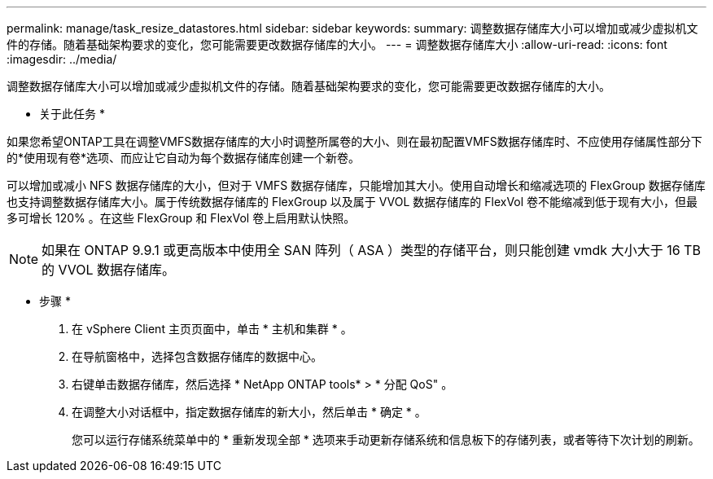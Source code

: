 ---
permalink: manage/task_resize_datastores.html 
sidebar: sidebar 
keywords:  
summary: 调整数据存储库大小可以增加或减少虚拟机文件的存储。随着基础架构要求的变化，您可能需要更改数据存储库的大小。 
---
= 调整数据存储库大小
:allow-uri-read: 
:icons: font
:imagesdir: ../media/


[role="lead"]
调整数据存储库大小可以增加或减少虚拟机文件的存储。随着基础架构要求的变化，您可能需要更改数据存储库的大小。

* 关于此任务 *

如果您希望ONTAP工具在调整VMFS数据存储库的大小时调整所属卷的大小、则在最初配置VMFS数据存储库时、不应使用存储属性部分下的*使用现有卷*选项、而应让它自动为每个数据存储库创建一个新卷。

可以增加或减小 NFS 数据存储库的大小，但对于 VMFS 数据存储库，只能增加其大小。使用自动增长和缩减选项的 FlexGroup 数据存储库也支持调整数据存储库大小。属于传统数据存储库的 FlexGroup 以及属于 VVOL 数据存储库的 FlexVol 卷不能缩减到低于现有大小，但最多可增长 120% 。在这些 FlexGroup 和 FlexVol 卷上启用默认快照。


NOTE: 如果在 ONTAP 9.9.1 或更高版本中使用全 SAN 阵列（ ASA ）类型的存储平台，则只能创建 vmdk 大小大于 16 TB 的 VVOL 数据存储库。

* 步骤 *

. 在 vSphere Client 主页页面中，单击 * 主机和集群 * 。
. 在导航窗格中，选择包含数据存储库的数据中心。
. 右键单击数据存储库，然后选择 * NetApp ONTAP tools* > * 分配 QoS" 。
. 在调整大小对话框中，指定数据存储库的新大小，然后单击 * 确定 * 。
+
您可以运行存储系统菜单中的 * 重新发现全部 * 选项来手动更新存储系统和信息板下的存储列表，或者等待下次计划的刷新。


